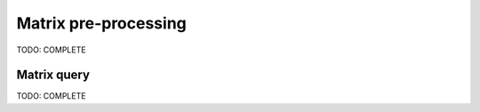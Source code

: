.. _data-curation-guide:

Matrix pre-processing
=====================

TODO: COMPLETE

.. _matrix-query-guide:

Matrix query
------------

TODO: COMPLETE